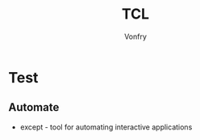 #+author: Vonfry
#+title: TCL

* Test
** Automate
    - except - tool for automating interactive applications
